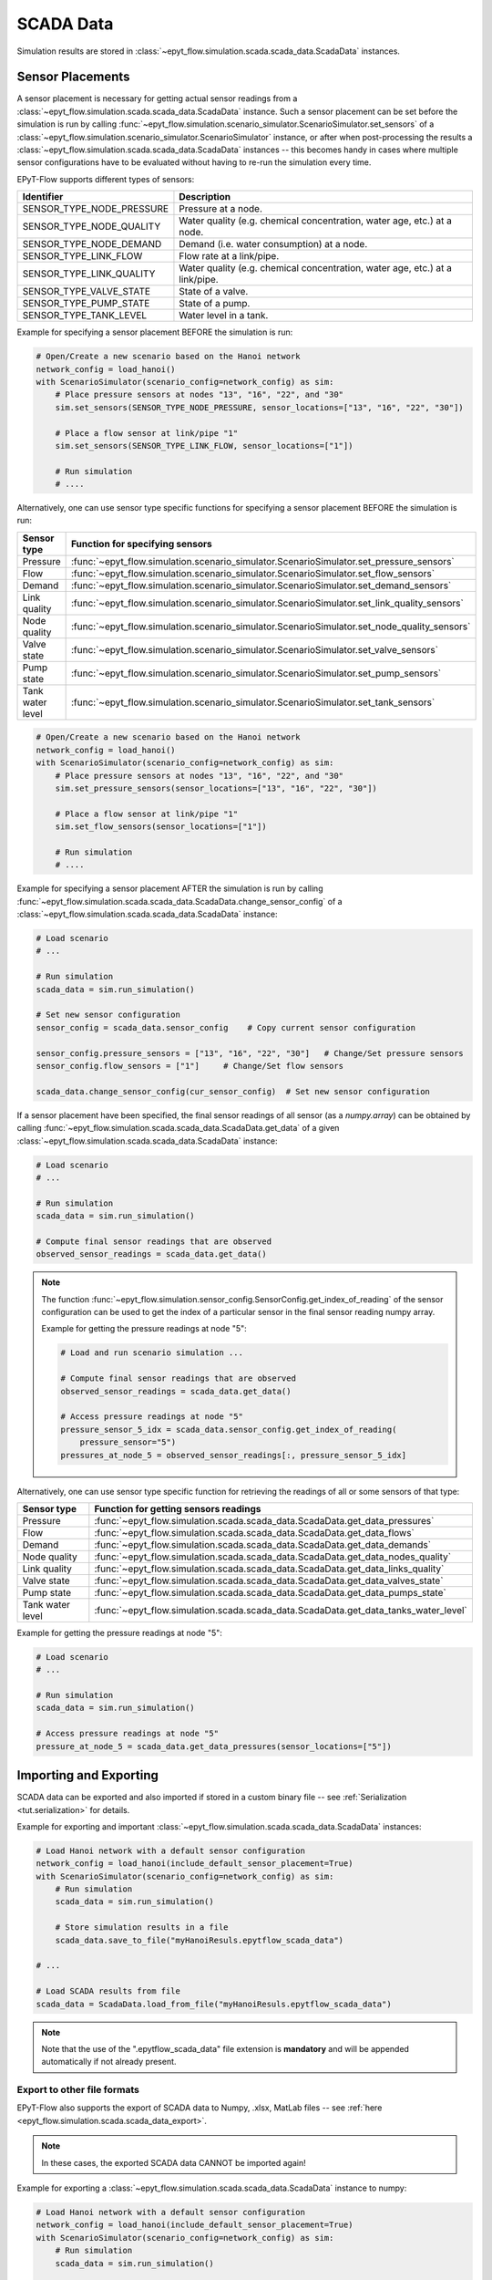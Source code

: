 .. _tut.scada:

**********
SCADA Data
**********

Simulation results are stored in :class:`~epyt_flow.simulation.scada.scada_data.ScadaData` instances.

Sensor Placements
+++++++++++++++++

A sensor placement is necessary for getting actual sensor readings from a 
:class:`~epyt_flow.simulation.scada.scada_data.ScadaData` instance.
Such a sensor placement can be set before the simulation is run by calling 
:func:`~epyt_flow.simulation.scenario_simulator.ScenarioSimulator.set_sensors`
of a :class:`~epyt_flow.simulation.scenario_simulator.ScenarioSimulator` instance, 
or after when post-processing the results a :class:`~epyt_flow.simulation.scada.scada_data.ScadaData` instances -- 
this becomes handy in cases where multiple sensor configurations have to be evaluated without 
having to re-run the simulation every time.

EPyT-Flow supports different types of sensors:

+---------------------------+--------------------------------------------------------------------------------+
| Identifier                | Description                                                                    |
+===========================+================================================================================+
| SENSOR_TYPE_NODE_PRESSURE | Pressure at a node.                                                            |
+---------------------------+--------------------------------------------------------------------------------+
| SENSOR_TYPE_NODE_QUALITY  | Water quality (e.g. chemical concentration, water age, etc.) at a node.        |
+---------------------------+--------------------------------------------------------------------------------+
| SENSOR_TYPE_NODE_DEMAND   | Demand (i.e. water consumption) at a node.                                     |
+---------------------------+--------------------------------------------------------------------------------+
| SENSOR_TYPE_LINK_FLOW     | Flow rate at a link/pipe.                                                      |
+---------------------------+--------------------------------------------------------------------------------+
| SENSOR_TYPE_LINK_QUALITY  | Water quality (e.g. chemical concentration, water age, etc.) at a link/pipe.   |
+---------------------------+--------------------------------------------------------------------------------+
| SENSOR_TYPE_VALVE_STATE   | State of a valve.                                                              |
+---------------------------+--------------------------------------------------------------------------------+
| SENSOR_TYPE_PUMP_STATE    | State of a pump.                                                               |
+---------------------------+--------------------------------------------------------------------------------+
| SENSOR_TYPE_TANK_LEVEL    | Water level in a tank.                                                         |
+---------------------------+--------------------------------------------------------------------------------+

Example for specifying a sensor placement BEFORE the simulation is run:

.. code-block:: python

    # Open/Create a new scenario based on the Hanoi network
    network_config = load_hanoi()
    with ScenarioSimulator(scenario_config=network_config) as sim:
        # Place pressure sensors at nodes "13", "16", "22", and "30"
        sim.set_sensors(SENSOR_TYPE_NODE_PRESSURE, sensor_locations=["13", "16", "22", "30"])

        # Place a flow sensor at link/pipe "1"
        sim.set_sensors(SENSOR_TYPE_LINK_FLOW, sensor_locations=["1"])

        # Run simulation
        # ....

Alternatively, one can use sensor type specific functions for specifying a sensor placement 
BEFORE the simulation is run:

+---------------------+--------------------------------------------------------------------------------------------------+
| Sensor type         | Function for specifying sensors                                                                  |
+=====================+==================================================================================================+
| Pressure            | :func:`~epyt_flow.simulation.scenario_simulator.ScenarioSimulator.set_pressure_sensors`          |
+---------------------+--------------------------------------------------------------------------------------------------+
| Flow                | :func:`~epyt_flow.simulation.scenario_simulator.ScenarioSimulator.set_flow_sensors`              |
+---------------------+--------------------------------------------------------------------------------------------------+
| Demand              | :func:`~epyt_flow.simulation.scenario_simulator.ScenarioSimulator.set_demand_sensors`            |
+---------------------+--------------------------------------------------------------------------------------------------+
| Link quality        | :func:`~epyt_flow.simulation.scenario_simulator.ScenarioSimulator.set_link_quality_sensors`      |
+---------------------+--------------------------------------------------------------------------------------------------+
| Node quality        | :func:`~epyt_flow.simulation.scenario_simulator.ScenarioSimulator.set_node_quality_sensors`      |
+---------------------+--------------------------------------------------------------------------------------------------+
| Valve state         | :func:`~epyt_flow.simulation.scenario_simulator.ScenarioSimulator.set_valve_sensors`             |
+---------------------+--------------------------------------------------------------------------------------------------+
| Pump state          | :func:`~epyt_flow.simulation.scenario_simulator.ScenarioSimulator.set_pump_sensors`              |
+---------------------+--------------------------------------------------------------------------------------------------+
| Tank water level    | :func:`~epyt_flow.simulation.scenario_simulator.ScenarioSimulator.set_tank_sensors`              |
+---------------------+--------------------------------------------------------------------------------------------------+

.. code-block:: python

    # Open/Create a new scenario based on the Hanoi network
    network_config = load_hanoi()
    with ScenarioSimulator(scenario_config=network_config) as sim:
        # Place pressure sensors at nodes "13", "16", "22", and "30"
        sim.set_pressure_sensors(sensor_locations=["13", "16", "22", "30"])

        # Place a flow sensor at link/pipe "1"
        sim.set_flow_sensors(sensor_locations=["1"])

        # Run simulation
        # ....


Example for specifying a sensor placement AFTER the simulation is run by calling 
:func:`~epyt_flow.simulation.scada.scada_data.ScadaData.change_sensor_config` 
of a :class:`~epyt_flow.simulation.scada.scada_data.ScadaData` instance:

.. code-block:: python

    # Load scenario
    # ...

    # Run simulation
    scada_data = sim.run_simulation()

    # Set new sensor configuration
    sensor_config = scada_data.sensor_config    # Copy current sensor configuration

    sensor_config.pressure_sensors = ["13", "16", "22", "30"]   # Change/Set pressure sensors
    sensor_config.flow_sensors = ["1"]     # Change/Set flow sensors

    scada_data.change_sensor_config(cur_sensor_config)  # Set new sensor configuration


If a sensor placement have been specified, the final sensor readings of all sensor (as a `numpy.array`) 
can be obtained by calling :func:`~epyt_flow.simulation.scada.scada_data.ScadaData.get_data` 
of a given :class:`~epyt_flow.simulation.scada.scada_data.ScadaData` instance:

.. code-block:: python

    # Load scenario
    # ...

    # Run simulation
    scada_data = sim.run_simulation()

    # Compute final sensor readings that are observed
    observed_sensor_readings = scada_data.get_data()


.. note::
    The function :func:`~epyt_flow.simulation.sensor_config.SensorConfig.get_index_of_reading` of 
    the sensor configuration can be used to get the index of a particular sensor in the final 
    sensor reading numpy array.

    Example for getting the pressure readings at node "5":

    .. code-block:: python

        # Load and run scenario simulation ...

        # Compute final sensor readings that are observed
        observed_sensor_readings = scada_data.get_data()

        # Access pressure readings at node "5"
        pressure_sensor_5_idx = scada_data.sensor_config.get_index_of_reading(
            pressure_sensor="5")
        pressures_at_node_5 = observed_sensor_readings[:, pressure_sensor_5_idx]


Alternatively, one can use sensor type specific function for retrieving the readings of all 
or some sensors of that type:

+-------------------+----------------------------------------------------------------------------------------------------------------------------+
| Sensor type       | Function for getting sensors readings                                                                                      |
+===================+============================================================================================================================+
| Pressure          | :func:`~epyt_flow.simulation.scada.scada_data.ScadaData.get_data_pressures`                                                |
+-------------------+----------------------------------------------------------------------------------------------------------------------------+
| Flow              | :func:`~epyt_flow.simulation.scada.scada_data.ScadaData.get_data_flows`                                                    |
+-------------------+----------------------------------------------------------------------------------------------------------------------------+
| Demand            | :func:`~epyt_flow.simulation.scada.scada_data.ScadaData.get_data_demands`                                                  |
+-------------------+----------------------------------------------------------------------------------------------------------------------------+
| Node quality      | :func:`~epyt_flow.simulation.scada.scada_data.ScadaData.get_data_nodes_quality`                                            |
+-------------------+----------------------------------------------------------------------------------------------------------------------------+
| Link quality      | :func:`~epyt_flow.simulation.scada.scada_data.ScadaData.get_data_links_quality`                                            |
+-------------------+----------------------------------------------------------------------------------------------------------------------------+
| Valve state       | :func:`~epyt_flow.simulation.scada.scada_data.ScadaData.get_data_valves_state`                                             |
+-------------------+----------------------------------------------------------------------------------------------------------------------------+
| Pump state        | :func:`~epyt_flow.simulation.scada.scada_data.ScadaData.get_data_pumps_state`                                              |
+-------------------+----------------------------------------------------------------------------------------------------------------------------+
| Tank water level  | :func:`~epyt_flow.simulation.scada.scada_data.ScadaData.get_data_tanks_water_level`                                        |
+-------------------+----------------------------------------------------------------------------------------------------------------------------+

Example for getting the pressure readings at node "5":

.. code-block:: python

    # Load scenario
    # ...

    # Run simulation
    scada_data = sim.run_simulation()

    # Access pressure readings at node "5"
    pressure_at_node_5 = scada_data.get_data_pressures(sensor_locations=["5"])


Importing and Exporting
+++++++++++++++++++++++

SCADA data can be exported and also imported if stored in a custom binary file -- 
see :ref:`Serialization <tut.serialization>` for details.

Example for exporting and important :class:`~epyt_flow.simulation.scada.scada_data.ScadaData` instances:

.. code-block:: python

    # Load Hanoi network with a default sensor configuration
    network_config = load_hanoi(include_default_sensor_placement=True)
    with ScenarioSimulator(scenario_config=network_config) as sim:
        # Run simulation
        scada_data = sim.run_simulation()

        # Store simulation results in a file
        scada_data.save_to_file("myHanoiResuls.epytflow_scada_data")

    # ...

    # Load SCADA results from file
    scada_data = ScadaData.load_from_file("myHanoiResuls.epytflow_scada_data")


.. note::

    Note that the use of the ".epytflow_scada_data" file extension is **mandatory** and will be
    appended automatically if not already present.


Export to other file formats
----------------------------

EPyT-Flow also supports the export of SCADA data to Numpy, .xlsx, MatLab files -- 
see :ref:`here <epyt_flow.simulation.scada.scada_data_export>`.

.. note::
    In these cases, the exported SCADA data CANNOT be imported again!

Example for exporting a :class:`~epyt_flow.simulation.scada.scada_data.ScadaData` instance to numpy:

.. code-block:: python

    # Load Hanoi network with a default sensor configuration
    network_config = load_hanoi(include_default_sensor_placement=True)
    with ScenarioSimulator(scenario_config=network_config) as sim:
        # Run simulation
        scada_data = sim.run_simulation()

        # Export results (i.e. SCADA for the current sensor configuration) to numpy
        ScadaDataNumpyExport(f_out="myHanoiResults.npz").export(scada_data)
